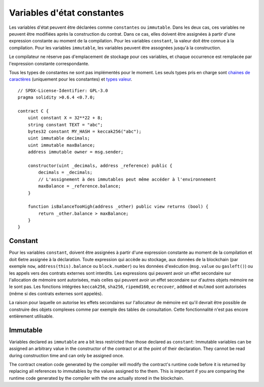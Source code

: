 .. index:: ! constant

************************
Variables d'état constantes
************************

Les variables d'état peuvent être déclarées comme ``constantes`` ou ``immutable``. Dans les deux cas, ces variables ne peuvent être modifiées après la construction du contrat.
Dans ce cas, elles doivent être assignées à partir d'une expression constante au moment de la compilation.
Pour les variables ``constant``, la valeur doit être connue à la compilation.
Pour les variables ``immutable``, les variables peuvent être assognées jusqu'à la construction.

Le compilateur ne réserve pas d'emplacement de stockage pour ces variables, et chaque occurrence est remplacée par l'expression constante correspondante.

Tous les types de constantes ne sont pas implémentés pour le moment. Les seuls types pris en charge sont
`chaines de caractères <strings>`_ (uniquement pour les constantes) et `types valeur <value-types>`_.

::

    // SPDX-License-Identifier: GPL-3.0
    pragma solidity >0.6.4 <0.7.0;

    contract C {
        uint constant X = 32**22 + 8;
        string constant TEXT = "abc";
        bytes32 constant MY_HASH = keccak256("abc");
        uint immutable decimals;
        uint immutable maxBalance;
        address immutable owner = msg.sender;

        constructor(uint _decimals, address _reference) public {
            decimals = _decimals;
            // L'assignement à des immutables peut même accéder à l'environnement
            maxBalance = _reference.balance;
        }

        function isBalanceTooHigh(address _other) public view returns (bool) {
            return _other.balance > maxBalance;
        }
    }


Constant
========

Pour les variables ``constant``, doivent être assignées à partir d'une expression constante au moment de la compilation et doit 6etre assignée à la déclaration. Toute expression qui accède au stockage, aux données de la blockchain (par exemple ``now``, ``address(this).balance`` ou ``block.number``) ou
les données d'exécution (``msg.value`` ou ``gasleft()``) ou les appels vers des contrats externes sont interdits. Les expressions qui peuvent avoir un effet secondaire sur l'allocation de mémoire sont autorisées, mais celles qui peuvent avoir un effet secondaire sur d'autres objets mémoire ne le sont pas. Les fonctions intégrées ``keccak256``, ``sha256``, ``ripemd160``, ``ecrecover``, ``addmod`` et ``mulmod`` sont autorisées (même si des contrats externes sont appelés).

La raison pour laquelle on autorise les effets secondaires sur l'allocateur de mémoire est qu'il devrait être possible de construire des objets complexes comme par exemple des tables de consultation.
Cette fonctionnalité n'est pas encore entièrement utilisable.

Immutable
=========

Variables declared as ``immutable`` are a bit less restricted than those
declared as ``constant``: Immutable variables can be assigned an arbitrary
value in the constructor of the contract or at the point of their declaration.
They cannot be read during construction time and can only be assigned once.

The contract creation code generated by the compiler will modify the
contract's runtime code before it is returned by replacing all references
to immutables by the values assigned to the them. This is important if
you are comparing the
runtime code generated by the compiler with the one actually stored in the
blockchain.
